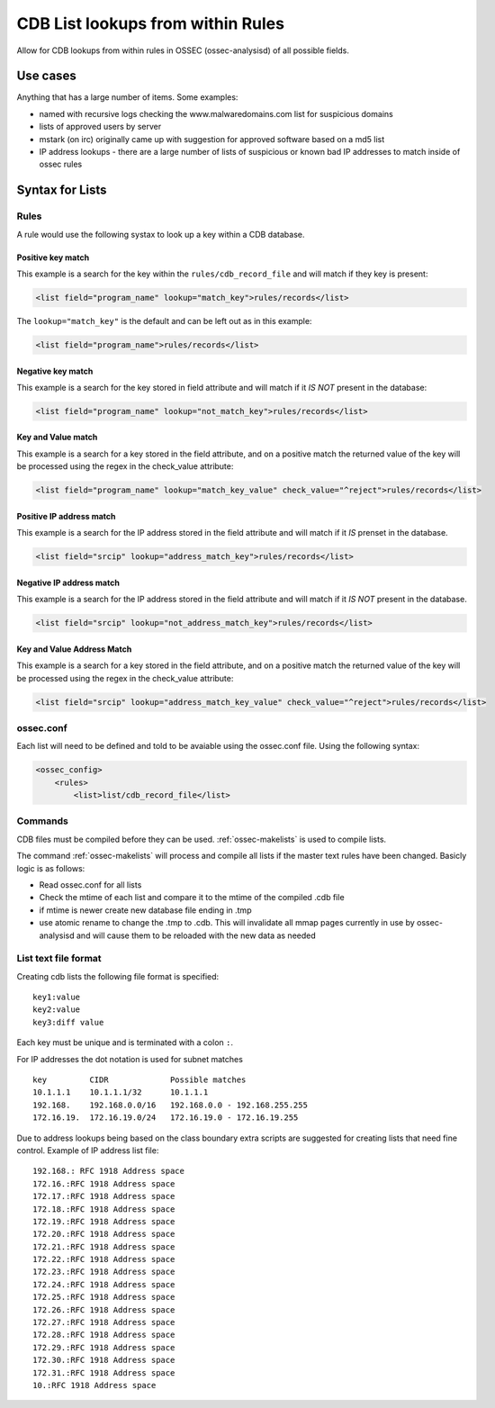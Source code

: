 
.. _manual-rule-lists:

CDB List lookups from within Rules
===================================

Allow for CDB lookups from within rules in OSSEC (ossec-analysisd) of all possible 
fields.

Use cases
---------

Anything that has a large number of items. Some examples:

- named with recursive logs checking the www.malwaredomains.com list for suspicious domains
- lists of approved users by server
- mstark (on irc) originally came up with suggestion for approved software based on a md5 list
- IP address lookups - there are a large number of lists of suspicious or known bad IP addresses to match inside of ossec rules

Syntax for Lists 
----------------

Rules 
~~~~~

A rule would use the following systax to look up a key within a CDB database.

Positive key match
^^^^^^^^^^^^^^^^^^

This example is a search for the key within the ``rules/cdb_record_file`` and will match 
if they key is present:

.. code-block:: xml

     <list field="program_name" lookup="match_key">rules/records</list>

The ``lookup="match_key"`` is the default and can be left out as in this example:

.. code-block:: xml 

     <list field="program_name">rules/records</list> 

Negative key match 
^^^^^^^^^^^^^^^^^^

This example is a search for the key stored in field attribute and will match if 
it *IS NOT* present in the database:

.. code-block:: xml 

    <list field="program_name" lookup="not_match_key">rules/records</list>

Key and Value match
^^^^^^^^^^^^^^^^^^^

This example is a search for a key stored in the field attribute, and on a positive
match the returned value of the key will be processed using the regex in the
check_value attribute:

.. code-block:: xml 

     <list field="program_name" lookup="match_key_value" check_value="^reject">rules/records</list> 

Positive IP address match 
^^^^^^^^^^^^^^^^^^^^^^^^^

This example is a search for the IP address stored in the field attribute and 
will match if it *IS* prenset in the database.

.. code-block:: xml 

    <list field="srcip" lookup="address_match_key">rules/records</list> 

Negative IP address match 
^^^^^^^^^^^^^^^^^^^^^^^^^

This example is a search for the IP address stored in the field attribute and 
will match if it *IS NOT* present in the database.

.. code-block:: xml 

    <list field="srcip" lookup="not_address_match_key">rules/records</list> 

Key and Value Address Match
^^^^^^^^^^^^^^^^^^^^^^^^^^^

This example is a search for a key stored in the field attribute, and on a positive 
match the returned value of the key will be processed using the regex in the
check_value attribute:

.. code-block:: xml 

      <list field="srcip" lookup="address_match_key_value" check_value="^reject">rules/records</list>
      
    
ossec.conf 
~~~~~~~~~~

Each list will need to be defined and told to be avaiable using the ossec.conf file. 
Using the following syntax:

.. code-block:: xml 

    <ossec_config>
        <rules>
            <list>list/cdb_record_file</list>

Commands
~~~~~~~~

CDB files must be compiled before they can be used.  :ref:`ossec-makelists` is used 
to compile lists.  

The command :ref:`ossec-makelists` will process and compile all lists if the master text 
rules have been changed. Basicly logic is as follows:

- Read ossec.conf for all lists 
- Check the mtime of each list and compare it to the mtime of the compiled .cdb file
- if mtime is newer create new database file ending in .tmp
- use atomic rename to change the .tmp to .cdb. This will invalidate all mmap pages 
  currently in use by ossec-analysisd and will cause them to be reloaded with the new 
  data as needed

List text file format
~~~~~~~~~~~~~~~~~~~~~

Creating cdb lists the following file format is specified: ::

    key1:value
    key2:value
    key3:diff value 

Each key must be unique and is terminated with a colon ``:``.

For IP addresses the dot notation is used for subnet matches ::

    key         CIDR             Possible matches
    10.1.1.1    10.1.1.1/32      10.1.1.1
    192.168.    192.168.0.0/16   192.168.0.0 - 192.168.255.255
    172.16.19.  172.16.19.0/24   172.16.19.0 - 172.16.19.255
        

Due to address lookups being based on the class boundary extra scripts are suggested 
for creating lists that need fine control. Example of IP address list file::

    192.168.: RFC 1918 Address space
    172.16.:RFC 1918 Address space
    172.17.:RFC 1918 Address space
    172.18.:RFC 1918 Address space
    172.19.:RFC 1918 Address space
    172.20.:RFC 1918 Address space
    172.21.:RFC 1918 Address space
    172.22.:RFC 1918 Address space
    172.23.:RFC 1918 Address space
    172.24.:RFC 1918 Address space
    172.25.:RFC 1918 Address space
    172.26.:RFC 1918 Address space
    172.27.:RFC 1918 Address space
    172.28.:RFC 1918 Address space
    172.29.:RFC 1918 Address space
    172.30.:RFC 1918 Address space
    172.31.:RFC 1918 Address space
    10.:RFC 1918 Address space 




